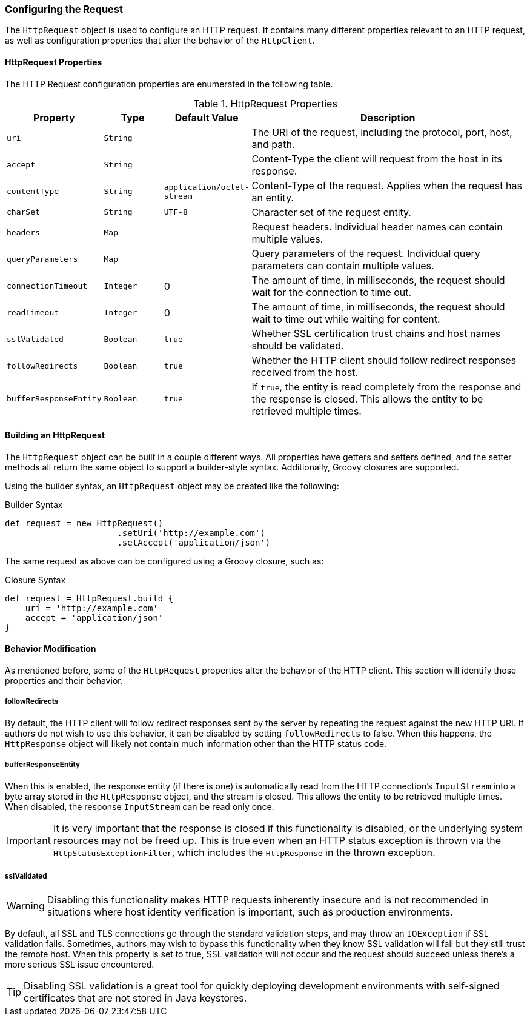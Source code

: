 === Configuring the Request

The `HttpRequest` object is used to configure an HTTP request. It contains many different properties relevant to an HTTP
request, as well as configuration properties that alter the behavior of the `HttpClient`.

==== HttpRequest Properties

The HTTP Request configuration properties are enumerated in the following table.

.HttpRequest Properties
[grid="rows", cols="1,1,1,5"]
|===
| Property                | Type      | Default Value              | Description

| `uri`                   | `String`  |                            | The URI of the request, including the protocol,
                                                                     port, host, and path.
| `accept`                | `String`  |                            | Content-Type the client will request from the host
                                                                     in its response.
| `contentType`           | `String`  | `application/octet-stream` | Content-Type of the request. Applies when the
                                                                     request has an entity.
| `charSet`               | `String`  | `UTF-8`                    | Character set of the request entity.
| `headers`               | `Map`     |                            | Request headers. Individual header names can
                                                                     contain multiple values.
| `queryParameters`       | `Map`     |                            | Query parameters of the request. Individual query
                                                                     parameters can contain multiple values.
| `connectionTimeout`     | `Integer` | 0                          | The amount of time, in milliseconds, the request
                                                                     should wait for the connection to time out.
| `readTimeout`           | `Integer` | 0                          | The amount of time, in milliseconds, the request
                                                                     should wait to time out while waiting for content.
| `sslValidated`          | `Boolean` | `true`                     | Whether SSL certification trust chains and host
                                                                     names should be validated.
| `followRedirects`       | `Boolean` | `true`                     | Whether the HTTP client should follow redirect
                                                                     responses received from the host.
| `bufferResponseEntity`  | `Boolean` | `true`                     | If `true`, the entity is read completely from
                                                                     the response and the response is
                                                                     closed. This allows the entity to be retrieved
                                                                     multiple times.
|===

==== Building an HttpRequest

The `HttpRequest` object can be built in a couple different ways. All properties have getters and setters defined, and
the setter methods all return the same object to support a builder-style syntax. Additionally, Groovy closures are
supported.

Using the builder syntax, an `HttpRequest` object may be created like the following:

.Builder Syntax
[source,groovy]
def request = new HttpRequest()
                      .setUri('http://example.com')
                      .setAccept('application/json')

The same request as above can be configured using a Groovy closure, such as:

.Closure Syntax
[source,groovy]
def request = HttpRequest.build {
    uri = 'http://example.com'
    accept = 'application/json'
}

==== Behavior Modification

As mentioned before, some of the `HttpRequest` properties alter the behavior of the HTTP client. This section will
identify those properties and their behavior.

===== followRedirects

By default, the HTTP client will follow redirect responses sent by the server by repeating the request against the new
HTTP URI. If authors do not wish to use this behavior, it can be disabled by setting `followRedirects` to false. When
this happens, the `HttpResponse` object will likely not contain much information other than the HTTP status code.

===== bufferResponseEntity

When this is enabled, the response entity (if there is one) is automatically read from the HTTP connection's
`InputStream` into a byte array stored in the `HttpResponse` object, and the stream is closed. This allows the entity
to be retrieved multiple times. When disabled, the response `InputStream` can be read only once.

IMPORTANT: It is very important that the response is closed if this functionality is disabled, or the underlying system
resources may not be freed up. This is true even when an HTTP status exception is thrown via the
`HttpStatusExceptionFilter`, which includes the `HttpResponse` in the thrown exception.

===== sslValidated

WARNING: Disabling this functionality makes HTTP requests inherently insecure and is not recommended in situations where
host identity verification is important, such as production environments.

By default, all SSL and TLS connections go through the standard validation steps, and may throw an `IOException` if
SSL validation fails. Sometimes, authors may wish to bypass this functionality when they know SSL validation will fail
but they still trust the remote host. When this property is set to true, SSL validation will not occur and the request
should succeed unless there's a more serious SSL issue encountered.

TIP: Disabling SSL validation is a great tool for quickly deploying development environments with self-signed
certificates that are not stored in Java keystores.

